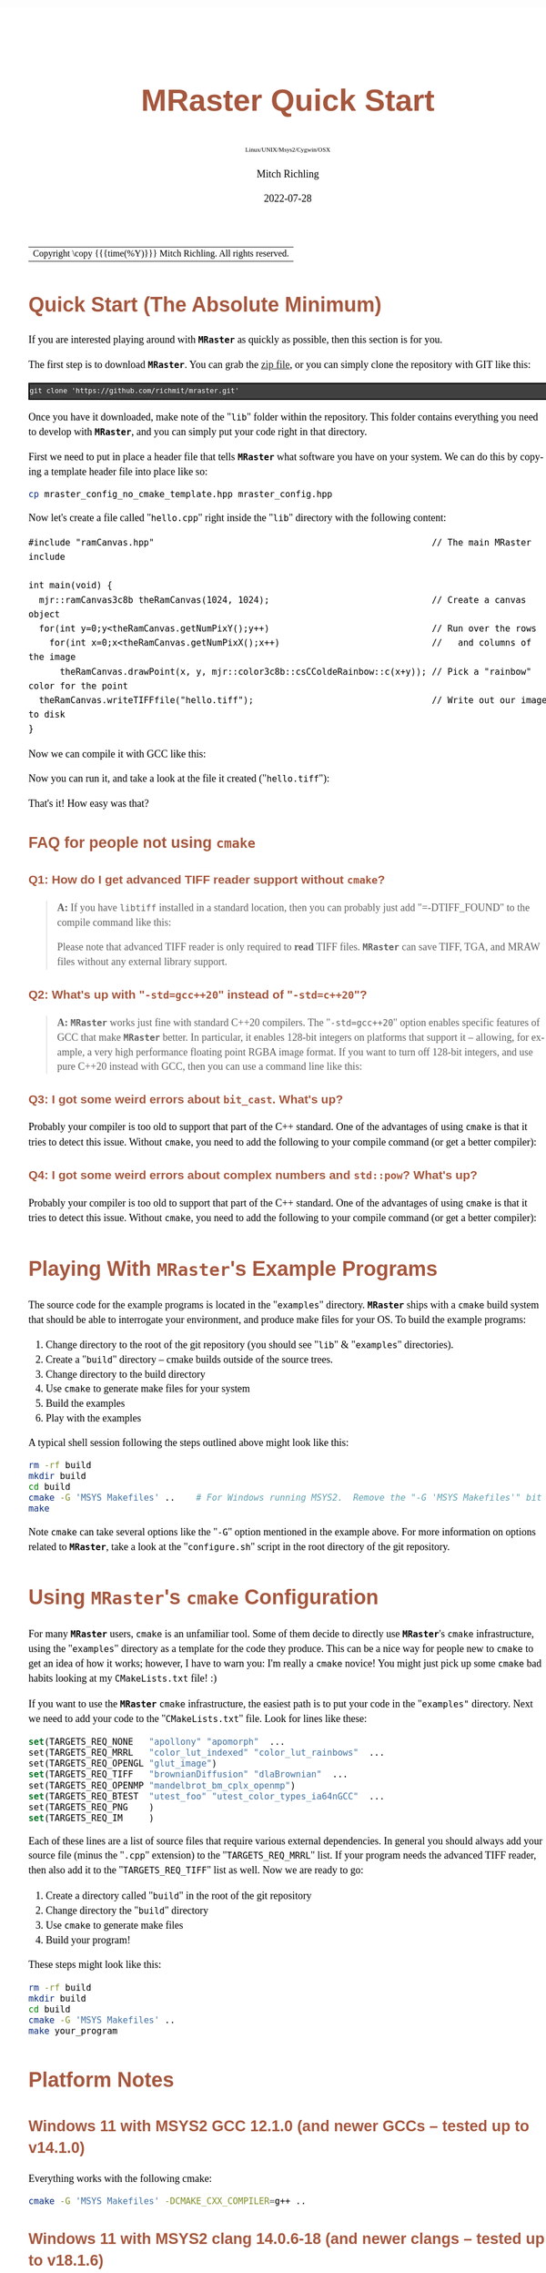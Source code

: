 # -*- Mode:Org; Coding:utf-8; fill-column:158 -*-
# ######################################################################################################################################################.H.S.##
# FILE:        QuickStart.org
#+TITLE:       MRaster Quick Start
#+SUBTITLE:    Linux/UNIX/Msys2/Cygwin/OSX
#+AUTHOR:      Mitch Richling
#+EMAIL:       http://www.mitchr.me/
#+DATE:        2022-07-28
#+DESCRIPTION: Minimal tutorial for getting started with MRaster
#+KEYWORDS:    KEYWORDS FIXME
#+LANGUAGE:    en
#+OPTIONS:     num:t toc:nil \n:nil @:t ::t |:t ^:nil -:t f:t *:t <:t skip:nil d:nil todo:t pri:nil H:5 p:t author:t html-scripts:nil 
#+SEQ_TODO:    TODO:NEW(t)                         TODO:WORK(w)    TODO:HOLD(h)    | TODO:FUTURE(f)   TODO:DONE(d)    TODO:CANCELED(c)
#+PROPERTY: header-args :eval never-export
#+HTML_HEAD: <style>body { width: 95%; margin: 2% auto; font-size: 18px; line-height: 1.4em; font-family: Georgia, serif; color: black; background-color: white; }</style>
#+HTML_HEAD: <style>body { min-width: 500px; max-width: 1024px; }</style>
#+HTML_HEAD: <style>h1,h2,h3,h4,h5,h6 { color: #A5573E; line-height: 1em; font-family: Helvetica, sans-serif; }</style>
#+HTML_HEAD: <style>h1,h2,h3 { line-height: 1.4em; }</style>
#+HTML_HEAD: <style>h1.title { font-size: 3em; }</style>
#+HTML_HEAD: <style>.subtitle { font-size: 0.6em; }</style>
#+HTML_HEAD: <style>h4,h5,h6 { font-size: 1em; }</style>
#+HTML_HEAD: <style>.org-src-container { border: 1px solid #ccc; box-shadow: 3px 3px 3px #eee; font-family: Lucida Console, monospace; font-size: 80%; margin: 0px; padding: 0px 0px; position: relative; }</style>
#+HTML_HEAD: <style>.org-src-container>pre { line-height: 1.2em; padding-top: 1.5em; margin: 0.5em; background-color: #404040; color: white; overflow: auto; }</style>
#+HTML_HEAD: <style>.org-src-container>pre:before { display: block; position: absolute; background-color: #b3b3b3; top: 0; right: 0; padding: 0 0.2em 0 0.4em; border-bottom-left-radius: 8px; border: 0; color: white; font-size: 100%; font-family: Helvetica, sans-serif;}</style>
#+HTML_HEAD: <style>pre.example { white-space: pre-wrap; white-space: -moz-pre-wrap; white-space: -o-pre-wrap; font-family: Lucida Console, monospace; font-size: 80%; background: #404040; color: white; display: block; padding: 0em; border: 2px solid black; }</style>
#+HTML_LINK_HOME: https://www.mitchr.me/
#+HTML_LINK_UP: http://richmit.github.io/mraster/index.html
# ######################################################################################################################################################.H.E.##

#+ATTR_HTML: :border 2 solid #ccc :frame hsides :align center
| Copyright \copy {{{time(%Y)}}} Mitch Richling. All rights reserved. |

#+TOC: headlines 5

* Quick Start (The Absolute Minimum)
:PROPERTIES:
:CUSTOM_ID: qs-min
:END:

If you are interested playing around with *=MRaster=* as quickly as possible, then this section is for you.

The first step is to download *=MRaster=*.  You can grab the [[https://github.com/richmit/mraster/archive/refs/heads/master.zip][zip file]], or you can simply
clone the repository with GIT like this:

#+BEGIN_EXAMPLE
git clone 'https://github.com/richmit/mraster.git'
#+END_EXAMPLE

Once you have it downloaded, make note of the "=lib=" folder within the repository.  This folder contains everything you need to develop with *=MRaster=*, and you
can simply put your code right in that directory.  

First we need to put in place a header file that tells *=MRaster=* what software you have on your system.  We can do this by copying a template header file into place like so:

#+begin_src sh
cp mraster_config_no_cmake_template.hpp mraster_config.hpp
#+end_src


Now let's create a file called "=hello.cpp=" right inside the "=lib=" directory with the following content:

#+begin_src sh :results output verbatum :exports results :wrap "src c++ :eval never :tangle no"
cat ../lib/hello.cpp
#+end_src

#+RESULTS:
#+begin_src c++ :eval never :tangle no
#include "ramCanvas.hpp"                                                     // The main MRaster include

int main(void) {
  mjr::ramCanvas3c8b theRamCanvas(1024, 1024);                               // Create a canvas object
  for(int y=0;y<theRamCanvas.getNumPixY();y++)                               // Run over the rows 
    for(int x=0;x<theRamCanvas.getNumPixX();x++)                             //   and columns of the image
      theRamCanvas.drawPoint(x, y, mjr::color3c8b::csCColdeRainbow::c(x+y)); // Pick a "rainbow" color for the point
  theRamCanvas.writeTIFFfile("hello.tiff");                                  // Write out our image to disk
}
#+end_src

Now we can compile it with GCC like this:

#+begin_src sh :exports source :eval never
g++ -m64 -std=gnu++20 hello.cpp -o hello2
#+end_src

Now you can run it, and take a look at the file it created ("=hello.tiff="):

#+ATTR_HTML: :width 800 :align center
[[file:./pics/quick/hello.png]]

That's it!  How easy was that?

** FAQ for people not using =cmake=
:PROPERTIES:
:CUSTOM_ID: qs-faq
:END:

*** Q1: How do I get advanced TIFF reader support without =cmake=?
:PROPERTIES:
:CUSTOM_ID: qs-faq-q1
:END:

#+BEGIN_QUOTE
*A:* If you have =libtiff= installed in a standard location, then you can probably just add "=-DTIFF_FOUND" to the compile command like this:

#+begin_src sh :exports source :eval never
g++ -DTIFF_FOUND -m64 --std=gcc++20 hello.cpp -o hello
#+end_src

Please note that advanced TIFF reader is only required to *read* TIFF files.  *=MRaster=* can save TIFF, TGA, and MRAW files without any external library support.
#+END_QUOTE

*** Q2: What's up with "=-std=gcc++20=" instead of "=-std=c++20="?
:PROPERTIES:
:CUSTOM_ID: qs-faq-q2
:END:

#+BEGIN_QUOTE
*A:* *=MRaster=* works just fine with standard C++20 compilers.  The "=-std=gcc++20=" option enables specific features of GCC that make *=MRaster=* better.  In
particular, it enables 128-bit integers on platforms that support it -- allowing, for example, a very high performance floating point RGBA image format.  If
you want to turn off 128-bit integers, and use pure C++20 instead with GCC, then you can use a command line like this:

#+begin_src sh :exports source :eval never
g++ -DMJR_LOOK_FOR_128_BIT_TYPES=0 -m64 --std=c++20 hello.cpp -o hello
#+end_src
#+END_QUOTE

*** Q3: I got some weird errors about =bit_cast=.  What's up?
:PROPERTIES:
:CUSTOM_ID: qs-faq-q3
:END:

Probably your compiler is too old to support that part of the C++ standard.  One of the advantages of using =cmake= is that it tries to detect this issue.  Without =cmake=, you need to add the following
to your compile command (or get a better compiler):

#+begin_src sh :exports source :eval never
-DMISSING_P0476R2=1
#+end_src

*** Q4: I got some weird errors about complex numbers and =std::pow=? What's up?
:PROPERTIES:
:CUSTOM_ID: qs-faq-q4
:END:

Probably your compiler is too old to support that part of the C++ standard.  One of the advantages of using =cmake= is that it tries to detect this issue.  Without =cmake=, you need to add the following
to your compile command (or get a better compiler):

#+begin_src sh :exports source :eval never
-DMISSING_P1907R1=1
#+end_src

* Playing With *=MRaster=*'s Example Programs
:PROPERTIES:
:CUSTOM_ID: examples
:END:

The source code for the example programs is located in the "=examples=" directory.  *=MRaster=* ships with a =cmake= build system that should be able to
interrogate your environment, and produce make files for your OS.  To build the example programs:

   1) Change directory to the root of the git repository (you should see "=lib=" & "=examples=" directories).
   2) Create a "=build=" directory -- cmake builds outside of the source trees.
   3) Change directory to the build directory
   4) Use =cmake= to generate make files for your system
   5) Build the examples
   6) Play with the examples

A typical shell session following the steps outlined above might look like this:

#+begin_src sh :exports code :eval never
rm -rf build
mkdir build
cd build
cmake -G 'MSYS Makefiles' ..    # For Windows running MSYS2.  Remove the "-G 'MSYS Makefiles'" bit for other platforms.
make
#+end_src

Note =cmake= can take several options like the "=-G=" option mentioned in the example above.  For more information on options related to *=MRaster=*, take a look
at the "=configure.sh=" script in the root directory of the git repository.

* Using *=MRaster=*'s =cmake= Configuration
:PROPERTIES:
:CUSTOM_ID: cmake-coopt
:END:

For many *=MRaster=* users, =cmake= is an unfamiliar tool.  Some of them decide to directly use *=MRaster=*'s =cmake= infrastructure, using the "=examples="
directory as a template for the code they produce.  This can be a nice way for people new to =cmake= to get an idea of how it works; however, I have to warn
you: I'm really a =cmake= novice!  You might just pick up some =cmake= bad habits looking at my =CMakeLists.txt= file! :)

If you want to use the *=MRaster=* =cmake= infrastructure, the easiest path is to put your code in the "=examples"= directory.  Next we need to add your code to
the "=CMakeLists.txt=" file.  Look for lines like these:

#+begin_src sh :results output verbatum :exports results :wrap "src cmake :eval never :tangle no"
grep -E '^set\(TARGETS_REQ_' ../../CMakeLists.txt | cut -d\" -f1-5 | sed 's/" *$/"  .../'
#+end_src

#+RESULTS:
#+begin_src cmake :eval never :tangle no
set(TARGETS_REQ_NONE   "apollony" "apomorph"  ...
set(TARGETS_REQ_MRRL   "color_lut_indexed" "color_lut_rainbows"  ...
set(TARGETS_REQ_OPENGL "glut_image")
set(TARGETS_REQ_TIFF   "brownianDiffusion" "dlaBrownian"  ...
set(TARGETS_REQ_OPENMP "mandelbrot_bm_cplx_openmp")
set(TARGETS_REQ_BTEST  "utest_foo" "utest_color_types_ia64nGCC"  ...
set(TARGETS_REQ_PNG    )
set(TARGETS_REQ_IM     )
#+end_src

Each of these lines are a list of source files that require various external dependencies.  In general you should always add your source file (minus the
"=.cpp=" extension) to the "=TARGETS_REQ_MRRL=" list.  If your program needs the advanced TIFF reader, then also add it to the "=TARGETS_REQ_TIFF=" list as
well.  Now we are ready to go:

  1) Create a directory called "=build=" in the root of the git repository
  2) Change directory the "=build=" directory
  3) Use =cmake= to generate make files
  4) Build your program!

These steps might look like this:

#+begin_src sh :exports code :eval never
rm -rf build
mkdir build
cd build
cmake -G 'MSYS Makefiles' ..
make your_program
#+end_src

* Platform Notes
:PROPERTIES:
:CUSTOM_ID: platform-notes
:END:

** Windows 11 with MSYS2 GCC 12.1.0 (and newer GCCs -- tested up to v14.1.0)
:PROPERTIES:
:CUSTOM_ID: platform-notes-m2w11gcc12
:END:

Everything works with the following cmake:

#+begin_src sh :eval never :tangle no :exports code
cmake -G 'MSYS Makefiles' -DCMAKE_CXX_COMPILER=g++ ..
#+end_src

** Windows 11 with MSYS2 clang 14.0.6-18 (and newer clangs -- tested up to v18.1.6)
:PROPERTIES:
:CUSTOM_ID: platform-notes-m2w11clang14
:END:

Everything works with the following cmake:

#+begin_src sh :eval never :tangle no :exports code
cmake -G 'MSYS Makefiles' -DCMAKE_CXX_COMPILER=clang++ ..
#+end_src

** Windows 11 with MSYS2 cmake and Visual Studio 2022 Community Edition
:PROPERTIES:
:CUSTOM_ID: platform-notes-m2w11vs2022
:END:

This method works, but you won't get any external dependencies like =GLUT=, =SDL2=, =libTIFF=, =boost=, etc...  But, you will get enough to run many of the examples.

From the MSYS2 shell, we can run cmake like this:

#+begin_src sh :eval never :tangle no :exports code
cmake -G 'Visual Studio 17 2022' ..
#+end_src

Then open up the directory with explorer, and double click on one of the project files.  That will open up VS, and load up the project.

** Windows 11 with Visual Studio 2022 Community Edition
:PROPERTIES:
:CUSTOM_ID: platform-notes-w11vs2022
:END:

Everything works, but it's harder to get set up.  Simply fire up VS, and open the folder with the =CMakeLists.txt= file in it.  VS will detect a =cmake=
project.  Next use [[https://vcpkg.io/en/index.html][vcpkg]] to install =GLUT=, =SDL2=, =libTIFF=, & =boost=.  Update =CMakeLists.txt= as described
[[https://vcpkg.io/en/docs/users/buildsystems/cmake-integration.html][here]]. Refresh the =cmake=, and you should be able to build.

** Mac OS X Monterey 12.5.1 with Homebrew GCC 12.1.0
:PROPERTIES:
:CUSTOM_ID: platform-notes-osx1151hbGCC12
:END:

I had trouble getting =boost= to work, but everything else seems OK.  Note the =-DGLUT_glut_LIBRARY= option -- this is required to direct =cmake= to use the
Apple provided =GLUT= instead of =freeglut= from homebrew.

Here is what I installed via Homebrew:

#+begin_src sh :eval never :tangle no :exports code
brew install gcc
brew install cmake
brew install sdl2
brew install doxygen
brew install libtiff
brew install boost
#+end_src

And I used the following cmake:

#+begin_src sh :eval never :tangle no :exports code
cmake -DCMAKE_CXX_COMPILER=g++-12 -DGLUT_glut_LIBRARY=/System/Library/Frameworks/GLUT.framework ..
#+end_src

** Mac OS X Monterey 12.5.1 with Apple clang 13.1.6
:PROPERTIES:
:CUSTOM_ID: platform-notes-osx1151aclang1316
:END:

Right now =clang= doesn't have support for floating point template parameters, and thus the templates =csPLY_tpl= & =csCubeHelix_tpl= are not available.
This also means that examples using these features are not built: 
 - =color_lut_poly.cpp=
 - =color_lut_docs.cpp=
 - =color_lut_cubehelix.cpp=
 - =heart2022.cpp=

In addition, the Apple version of =clang= is missing the C++20 feature =bit_cast=.  Right now *=MRaster=* has conditional compilation sections removing those
features when using this compiler.  Hopefully Apple will have better C++20 support soon.

Lastly, note the =-DGLUT_glut_LIBRARY= option -- this is required to direct =cmake= to use the Apple provided =GLUT= instead of =freeglut= from homebrew.

#+begin_src sh :eval never :tangle no :exports code
cmake -DCMAKE_CXX_COMPILER=clang++ -DGLUT_glut_LIBRARY=/System/Library/Frameworks/GLUT.framework ..
#+end_src

** Debian 12.6 bookworm with GCC 13.3.0 (or with the GCC-14 package -- tested with version 14.0.1)
:PROPERTIES:
:CUSTOM_ID: platform-notes-lindeb126gcc133
:END:

This is the stock compiler that comes with bookworm.  It's a bit old, but everything seems to work

You can install everything you might want for *=MRaster=* like so:

#+begin_src sh :eval never :tangle no :exports code
sudo apt update
sudo apt upgrade
sudo apt-get install build-essential libsdl2-dev libtiff-dev freeglut3-dev doxygen libboost-all-dev 
sudo apt-get install povray ffmpeg imagemagick
#+end_src

Now you can use the following =cmake= command:

#+begin_src sh :eval never :tangle no :exports code
cmake ..
#+end_src

** Debian bullseye 11.4 with GCC 10.2.1
:PROPERTIES:
:CUSTOM_ID: platform-notes-lindeb114gcc1021
:END:

This is the stock compiler that comes with bullseye.  It's a bit old, and is missing support for both floating point template arguments and =bit_cast=.  

You can install everything you might want for *=MRaster=* like so:

#+begin_src sh :eval never :tangle no :exports code
sudo apt update
sudo apt upgrade
sudo apt-get install build-essential libsdl2-dev libtiff-dev freeglut3-dev doxygen libboost-all-dev 
sudo apt-get install povray ffmpeg imagemagick
sudo apt install cmake/bullseye-backports
#+end_src

Now you can use the following =cmake= command:

#+begin_src sh :eval never :tangle no :exports code
cmake ..
#+end_src

** Debian bullseye 11.4 with GCC 11.3
:PROPERTIES:
:CUSTOM_ID: platform-notes-lindeb114gcc113
:END:

With this newer compiler all *=MRaster=* features are supported.

This is the compiler currently in the bullseye =testing= channel for 11.4

Here is my =/etc/apt/sources.list= file:

#+begin_src text
deb http://deb.debian.org/debian bullseye main
deb http://deb.debian.org/debian bullseye-updates main
deb http://security.debian.org/debian-security bullseye-security main
deb http://ftp.debian.org/debian bullseye-backports main

deb http://mirrors.xmission.com/debian/ testing main non-free contrib
deb http://http.us.debian.org/debian testing main contrib non-free
deb http://ftp.us.debian.org/debian testing main non-free contrib
#+end_src

Here is my =/etc/apt/preferences= file:

#+begin_src text
Package: *
Pin: release a=testing
Pin-Priority: 490
#+end_src

You can install everything with the following:

#+begin_src sh :eval never :tangle no :exports code
sudo apt update
sudo apt upgrade
sudo apt-get install build-essential libsdl2-dev libtiff-dev freeglut3-dev doxygen libboost-all-dev 
sudo apt-get install povray ffmpeg imagemagick
sudo apt install cmake/bullseye-backports
sudo apt install -t testing g++-11 gcc-11
#+end_src

Now you can use the following =cmake= command:

#+begin_src sh :eval never :tangle no :exports code
cmake -DCMAKE_CXX_COMPILER=g++-11 ..
#+end_src

** Debian bullseye 11.6 with GCC 12.2
:PROPERTIES:
:CUSTOM_ID: platform-notes-lindeb116gcc122
:END:

With this newer compiler all *=MRaster=* features are supported.

This is the compiler currently in the bullseye =testing= channel for 11.6

Here is my =/etc/apt/sources.list= file:

#+begin_src text
[sudo] password for richmit:
deb http://deb.debian.org/debian bullseye main
deb-src http://deb.debian.org/debian bullseye main
deb http://deb.debian.org/debian bullseye-updates main
deb http://security.debian.org/debian-security bullseye-security main


deb http://deb.debian.org/debian testing main
deb-src http://deb.debian.org/debian testing main
#+end_src

Here is my =/etc/apt/preferences.d/prefs.pref= file:

#+begin_src text
Package: *
Pin: release a=stable
Pin-Priority: 900

Package: *
Pin: release a=testing
Pin-Priority: 400
#+end_src

You can install everything with the following:

#+begin_src sh :eval never :tangle no :exports code
sudo apt update
sudo apt upgrade
sudo apt-get install build-essential libsdl2-dev libtiff-dev freeglut3-dev doxygen libboost-all-dev 
sudo apt-get install povray ffmpeg imagemagick
sudo apt install -t testing --install-suggests gcc-12 gfortran-12 cmake
#+end_src

Now you can use the following =cmake= command:

#+begin_src sh :eval never :tangle no :exports code
cmake -DCMAKE_CXX_COMPILER=g++-11 ..
#+end_src


* Performance                                                      :noexport:

| System                                                  | Software                   | Result (sec) |
|---------------------------------------------------------+----------------------------+--------------|
| 2015 ventage 2.20GHz Dual-Core Intel i7 5650U Broadwell | Homebrew GCC 12.1.0        |      84.4048 |
| 2015 ventage 2.20GHz Dual-Core Intel i7 5650U Broadwell | Apple clang 13.1.6         |     108.0520 |
| 2022 ventage 3.30GHz Quad-Core Intel i7 11370H 11th Gen | MSYS2 GCC 12.1.0           |      62.1350 |
| 2022 ventage 3.30GHz Quad-Core Intel i7 11370H 11th Gen | MSYS2 clang 14.0.6         |      78.1136 |
| 2022 ventage 3.30GHz Quad-Core Intel i7 11370H 11th Gen | MSVC 2022                  |     110.0680 |
| 2022 ventage 3.30GHz Quad-Core Intel i7 11370H 11th Gen | WSL Debian 11.4 GCC 10.2.1 |      66.7385 |
| 2022 ventage 3.30GHz Quad-Core Intel i7 11370H 11th Gen | WSL Debian 11.4 GCC 11.3.0 |      66.2258 |

* FAQ
:PROPERTIES:
:CUSTOM_ID: gbl-faq
:END:

** Q1: What's up with "=-std=gcc++20=" instead of "=-std=c++20="?
:PROPERTIES:
:CUSTOM_ID: gbl-faq-q1
:END:

#+BEGIN_QUOTE
*A:* *=MRaster=* works just fine with standard C++20 compilers.  The "=-std=gcc++20=" option enables specific features of GCC that make *=MRaster=* better.  In
particular, it enables 128-bit integers on platforms that support it -- allowing, for example, a very high performance floating point RGBA image format.  If
you want to turn off 128-bit integers, and use pure C++20 instead with GCC, then you can use a command line like this:

#+begin_src sh :exports source :eval never
g++ -DMJR_LOOK_FOR_128_BIT_TYPES=0 -m64 --std=c++20 hello.cpp -o hello
#+end_src
#+END_QUOTE

** Q2: The examples seem to be missing standard/system include files
:PROPERTIES:
:CUSTOM_ID: gbl-faq-q2
:END:

#+BEGIN_QUOTE
*A:* It is good form to place necessary includes in each file that needs them; however, I have violated this sound practice in the examples shipped with
*=MRaster=*.  In particular, because the =ramCanvasTpl.hpp= and =colorTpl.hpp= files include just about everything the examples need I have tended to shorten
up the examples and depend on the includes from these headers.
#+END_QUOTE

* Doxygen Links                                                    :noexport:

#+begin_src sh :exports results :results verbatum raw
export MSYS2_ARG_CONV_EXCL='*'
echo file:../build/doc-lib/autodocs/html/$(xmlstarlet.exe sel -t -v "/tagfile/compound[name='mjr::colorTpl']/filename" ../build/doc-lib/DTAGS)"#details"
#+end_src

#+RESULTS:
file:../build/doc-lib/autodocs/html/classmjr_1_1colorTpl.html#details

